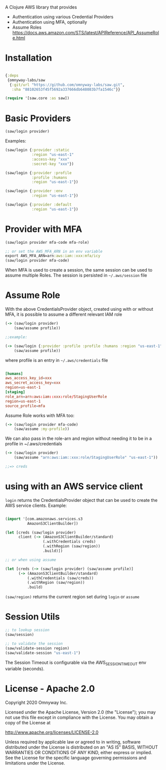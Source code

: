 A Clojure AWS library that provides

  - Authentication using various Credential Providers
  - Authentication using MFA, optionally
  - Assume Roles https://docs.aws.amazon.com/STS/latest/APIReference/API_AssumeRole.html


* Installation

#+BEGIN_SRC clojure

{:deps
 {omnyway-labs/saw
  {:git/url "https://github.com/omnyway-labs/saw.git",
   :sha "88102653f45f5692a337666db648083b7fa1546c"}}

(require '[saw.core :as saw])

#+END_SRC

* Basic Providers

#+BEGIN_SRC clojure
(saw/login provider)
#+END_SRC

Examples:

#+BEGIN_SRC clojure
(saw/login {:provider :static
            :region "us-east-1"
            :access-key "xxx"
            :secret-key "xxx"})

(saw/login {:provider :profile
            :profile :humans
            :region "us-east-1"})

(saw/login {:provider :env
            :region "us-east-1"})

(saw/login {:provider :default
            :region "us-east-1"})
#+END_SRC

* Provider with MFA

#+BEGIN_SRC clojure
(saw/login provider mfa-code mfa-role)

;; or set the AWS_MFA_ARN in an env variable
export AWS_MFA_ARN=arn:aws:iam::xxx:mfa/icy
(saw/login provider mfa-code)

#+END_SRC

When MFA is used to create a session, the same session can be used to
assume multiple Roles. The session is persisted in =~/.aws/session= file

#+END_SRC
* Assume Role

With the above CredentialsProvider object, created using with or
without MFA, it is possible to assume a different relevant IAM role

#+BEGIN_SRC clojure
(-> (saw/login provider)
    (saw/assume profile))

;;example:

(-> (saw/login {:provider :profile :profile :humans :region "us-east-1"})
    (saw/assume profile))

#+END_SRC

where profile is an entry in =~/.aws/credentials= file

#+BEGIN_SRC conf

[humans]
aws_access_key_id=xxx
aws_secret_access_key=xxx
region=us-east-1
[staging]
role_arn=arn:aws:iam::xxx:role/StagingUserRole
region=us-east-1
source_profile=mfa
#+END_SRC

Assume Role works with MFA too:

#+BEGIN_SRC clojure
(-> (saw/login provider mfa-code)
    (saw/assume :my-profile))
#+END_SRC

We can also pass in the role-arn and region without needing it to be
in a profile in ~/.aws/credentials

#+BEGIN_SRC clojure
(-> (saw/login provider)
    (saw/assume "arn:aws:iam::xxx:role/StagingUserRole" "us-east-1"))

;;=> creds
#+END_SRC

* using with an AWS service client

=login= returns the CredentialsProvider object that can be used to
create the AWS service clients. Example:

#+BEGIN_SRC clojure

(import '[com.amazonaws.services.s3
          AmazonS3ClientBuilder])

(let [creds (saw/login provider)
      client (-> (AmazonS3ClientBuilder/standard)
                 (.withCredentials creds)
                 (.withRegion (saw/region))
                 .build)])

;; or when using assume

(let [creds (-> (saw/login provider) (saw/assume profile)]
      (-> (AmazonS3ClientBuilder/standard)
          (.withCredentials (saw/creds))
          (.withRegion (saw/region))
          .build)

#+END_SRC

=(saw/region)= returns the current region set during =login= or =assume=

* Session Utils

#+BEGIN_SRC clojure
;; to lookup session
(saw/session)

;; to validate the session
(saw/validate-session region)
(saw/validate-session "us-east-1")
#+END_SRC

The Session Timeout is configurable via the AWS_SESSION_TIMEOUT env
variable (seconds).

* License - Apache 2.0

Copyright 2020 Omnyway Inc.

Licensed under the Apache License, Version 2.0 (the "License");
you may not use this file except in compliance with the License.
You may obtain a copy of the License at

[[http://www.apache.org/licenses/LICENSE-2.0]]

Unless required by applicable law or agreed to in writing, software
distributed under the License is distributed on an "AS IS" BASIS,
WITHOUT WARRANTIES OR CONDITIONS OF ANY KIND, either express or implied.
See the License for the specific language governing permissions and
limitations under the License.
